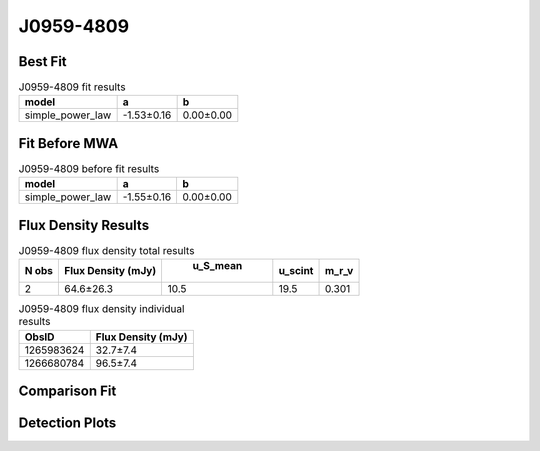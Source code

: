 J0959-4809
==========

Best Fit
--------
.. image:: best_fits/J0959-4809_simple_power_law_fit.png
  :width: 800

.. csv-table:: J0959-4809 fit results
   :header: "model","a","b"

   "simple_power_law","-1.53±0.16","0.00±0.00"

Fit Before MWA
--------------
.. image:: before_mwa/J0959-4809_simple_power_law_fit.png
  :width: 800

.. csv-table:: J0959-4809 before fit results
   :header: "model","a","b"

   "simple_power_law","-1.55±0.16","0.00±0.00"


Flux Density Results
--------------------
.. csv-table:: J0959-4809 flux density total results
   :header: "N obs", "Flux Density (mJy)", " u_S_mean", "u_scint", "m_r_v"

   "2",  "64.6±26.3", "10.5", "19.5", "0.301"

.. csv-table:: J0959-4809 flux density individual results
   :header: "ObsID", "Flux Density (mJy)"

    "1265983624", "32.7±7.4"
    "1266680784", "96.5±7.4"

Comparison Fit
--------------
.. image:: comparison_fits/J0959-4809_comparison_fit.png
  :width: 800

Detection Plots
---------------

.. image:: detection_plots/1265983624_J0959-4809.prepfold.png
  :width: 800

.. image:: on_pulse_plots/1265983624_J0959-4809_128_bins_gaussian_components.png
  :width: 800
.. image:: detection_plots/1266680784_J0959-4809.prepfold.png
  :width: 800

.. image:: on_pulse_plots/1266680784_J0959-4809_1024_bins_gaussian_components.png
  :width: 800